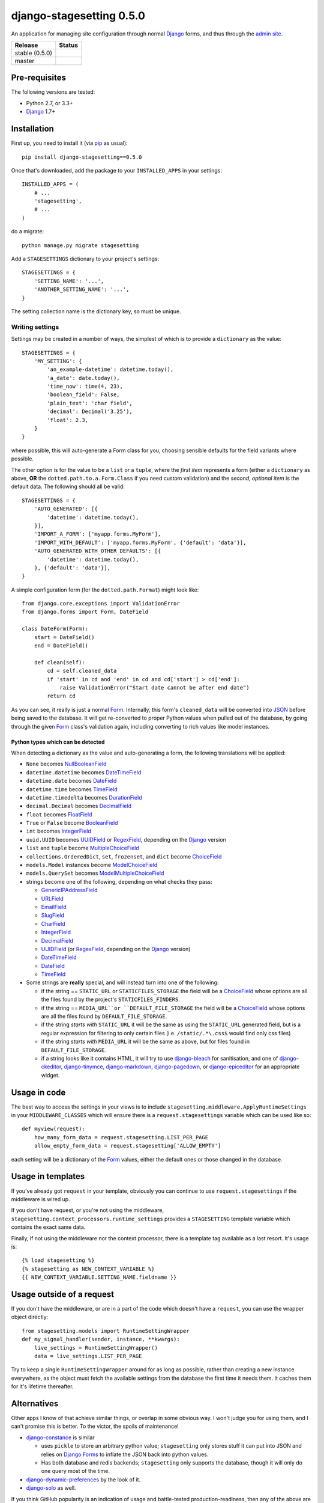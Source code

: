 django-stagesetting 0.5.0
=========================

An application for managing site configuration through normal `Django`_ forms,
and thus through the `admin site`_.

.. |travis_stable| image:: https://travis-ci.org/kezabelle/django-stagesetting.svg?branch=0.5.0
  :target: https://travis-ci.org/kezabelle/django-stagesetting

.. |travis_master| image:: https://travis-ci.org/kezabelle/django-stagesetting.svg?branch=master
  :target: https://travis-ci.org/kezabelle/django-stagesetting

==============  ======
Release         Status
==============  ======
stable (0.5.0)  |travis_stable|
master          |travis_master|
==============  ======

Pre-requisites
--------------

The following versions are tested:

* Python 2.7, or 3.3+
* `Django`_ 1.7+

Installation
------------

First up, you need to install it  (via `pip`_ as usual)::

    pip install django-stagesetting==0.5.0

Once that's downloaded, add the package to your ``INSTALLED_APPS``
in your settings::

    INSTALLED_APPS = (
        # ...
        'stagesetting',
        # ...
    )

do a migrate::

    python manage.py migrate stagesetting

Add a ``STAGESETTINGS`` dictionary to your project's settings::

    STAGESETTINGS = {
        'SETTING_NAME': '...',
        'ANOTHER_SETTING_NAME': '...',
    }

The setting collection name is the dictionary key, so must be unique.

Writing settings
^^^^^^^^^^^^^^^^
Settings may be created in a number of ways, the simplest of which is to
provide a ``dictionary`` as the value::

    STAGESETTINGS = {
        'MY_SETTING': {
            'an_example-datetime': datetime.today(),
            'a_date': date.today(),
            'time_now': time(4, 23),
            'boolean_field': False,
            'plain_text': 'char field',
            'decimal': Decimal('3.25'),
            'float': 2.3,
        }
    }

where possible, this will auto-generate a Form class for you, choosing sensible
defaults for the field variants where possible.

The other option is for the value to be a ``list`` or a ``tuple``, where
the *first item* represents a form (either a ``dictionary`` as above, **OR**
the ``dotted.path.to.a.Form.Class`` if you need custom validation) and the
*second, optional item* is the default data. The following should all be valid::

    STAGESETTINGS = {
        'AUTO_GENERATED': [{
            'datetime': datetime.today(),
        }],
        'IMPORT_A_FORM': ['myapp.forms.MyForm'],
        'IMPORT_WITH_DEFAULT': ['myapp.forms.MyForm', {'default': 'data'}],
        'AUTO_GENERATED_WITH_OTHER_DEFAULTS': [{
            'datetime': datetime.today(),
        }, {'default': 'data'}],
    }

A simple configuration form (for the ``dotted.path.Format``) might look like::

    from django.core.exceptions import ValidationError
    from django.forms import Form, DateField

    class DateForm(Form):
        start = DateField()
        end = DateField()

        def clean(self):
            cd = self.cleaned_data
            if 'start' in cd and 'end' in cd and cd['start'] > cd['end']:
                raise ValidationError("Start date cannot be after end date")
            return cd

As you can see, it really is just a normal `Form`_. Internally, this form's
``cleaned_data`` will be converted into `JSON`_ before being saved to the
database.
It will get re-converted to proper Python values when pulled out
of the database, by going through the given `Form`_ class's validation again,
including converting to rich values like model instances.


Python types which can be detected
**********************************

When detecting a dictionary as the value and auto-generating a form, the
following translations will be applied:

- ``None`` becomes `NullBooleanField`_
- ``datetime.datetime`` becomes `DateTimeField`_
- ``datetime.date`` becomes `DateField`_
- ``datetime.time`` becomes `TimeField`_
- ``datetime.timedelta`` becomes `DurationField`_
- ``decimal.Decimal`` becomes `DecimalField`_
- ``float`` becomes `FloatField`_
- ``True`` or ``False`` become `BooleanField`_
- ``int`` becomes `IntegerField`_
- ``uuid.UUID`` becomes `UUIDField`_ or `RegexField`_, depending on the `Django`_ version
- ``list`` and ``tuple`` become `MultipleChoiceField`_
- ``collections.OrderedDict``, ``set``, ``frozenset``, and ``dict`` become `ChoiceField`_
- ``models.Model`` instances become `ModelChoiceField`_
- ``models.QuerySet`` becomes `ModelMultipleChoiceField`_
- strings become one of the following, depending on what checks they pass:

  - `GenericIPAddressField`_
  - `URLField`_
  - `EmailField`_
  - `SlugField`_
  - `CharField`_
  - `IntegerField`_
  - `DecimalField`_
  - `UUIDField`_ (or `RegexField`_, depending on the `Django`_ version)
  - `DateTimeField`_
  - `DateField`_
  - `TimeField`_
- Some strings are **really** special, and will instead turn into one of the following:

  - if the string == ``STATIC_URL`` or ``STATICFILES_STORAGE`` the field will be
    a `ChoiceField`_ whose options are all the files found by the
    project's ``STATICFILES_FINDERS``.
  - if the string == ``MEDIA_URL``or ``DEFAULT_FILE_STORAGE`` the field will be
    a `ChoiceField`_ whose options are all the files found by
    ``DEFAULT_FILE_STORAGE``.
  - if the string *starts with* ``STATIC_URL`` it will be the same as using
    the ``STATIC_URL`` generated field, but is a regular expression for filtering
    to only certain files (i.e. ``/static/.*\.css$`` would find only css files)
  - if the string *starts with* ``MEDIA_URL`` it will be the same as above,
    but for files found in ``DEFAULT_FILE_STORAGE``.
  - if a string looks like it contains HTML, it will try to use `django-bleach`_
    for sanitisation, and one of `django-ckeditor`_, `django-tinymce`_,
    `django-markdown`_, `django-pagedown`_, or `django-epiceditor`_ for an
    appropriate widget.

Usage in code
-------------

The best way to access the settings in your views is to include
``stagesetting.middleware.ApplyRuntimeSettings`` in your ``MIDDLEWARE_CLASSES``
which will ensure there is a ``request.stagesettings`` variable which can be
used like so::

    def myview(request):
        how_many_form_data = request.stagesetting.LIST_PER_PAGE
        allow_empty_form_data = request.stagesetting['ALLOW_EMPTY']

each setting will be a dictionary of the `Form`_ values, either the default ones
or those changed in the database.

Usage in templates
------------------

If you've already got ``request`` in your template, obviously you can continue
to use ``request.stagesettings`` if the middleware is wired up.

If you don't have request, or you're not using the middleware,
``stagesetting.context_processors.runtime_settings`` provides a ``STAGESETTING``
template variable which contains the exact same data.

Finally, if not using the middleware nor the context processor, there is a
template tag available as a last resort. It's usage is::

    {% load stagesetting %}
    {% stagesetting as NEW_CONTEXT_VARIABLE %}
    {{ NEW_CONTEXT_VARIABLE.SETTING_NAME.fieldname }}


Usage outside of a request
--------------------------

If you don't have the middleware, or are in a part of the code which doesn't
have a ``request``, you can use the wrapper object directly::

    from stagesetting.models import RuntimeSettingWrapper
    def my_signal_handler(sender, instance, **kwargs):
        live_settings = RuntimeSettingWrapper()
        data = live_settings.LIST_PER_PAGE

Try to keep a single ``RuntimeSettingWrapper`` around for as long as possible,
rather than creating a new instance everywhere, as the object must fetch
the available settings from the database the first time it needs them. It
caches them for it's lifetime thereafter.

Alternatives
------------

Other apps I know of that achieve similar things, or overlap in some obvious
way. I won't judge you for using them, and I can't promise this is better.
To the victor, the spoils of maintenance!

- `django-constance`_ is similar

  - uses ``pickle`` to store an arbitrary python value; ``stagesetting`` only
    stores stuff it can put into JSON and relies on `Django`_ `Forms`_ to inflate
    the JSON back into python values.
  - Has both database and redis backends; ``stagesetting`` only supports
    the database, though it will only do one query most of the time.

- `django-dynamic-preferences`_ by the look of it.
- `django-solo`_ as well.

If you think GitHub popularity is an indication of usage and battle-tested 
production-readiness, then any of the above are certainly worth considering, 
being much more noticed than this, my attempt.

.. _Django: https://docs.djangoproject.com/en/stable/
.. _admin site: https://docs.djangoproject.com/en/stable/ref/contrib/admin/
.. _contrib.admin: https://docs.djangoproject.com/en/stable/ref/contrib/admin/
.. _Form: https://docs.djangoproject.com/en/stable/topics/forms/
.. _Forms: https://docs.djangoproject.com/en/stable/topics/forms/
.. _JSON: http://json.org/
.. _pip: https://pip.pypa.io/en/stable/
.. _pytest: http://pytest.org/latest/
.. _BooleanField: https://docs.djangoproject.com/en/stable/ref/forms/fields/#booleanfield
.. _CharField: https://docs.djangoproject.com/en/stable/ref/forms/fields/#charfield
.. _RegexField: https://docs.djangoproject.com/en/stable/ref/forms/fields/#regexfield
.. _ChoiceField: https://docs.djangoproject.com/en/stable/ref/forms/fields/#choicefield
.. _DateField: https://docs.djangoproject.com/en/stable/ref/forms/fields/#datefield
.. _DateTimeField: https://docs.djangoproject.com/en/stable/ref/forms/fields/#datetimefield
.. _DecimalField: https://docs.djangoproject.com/en/stable/ref/forms/fields/#decimalfield
.. _DurationField: https://docs.djangoproject.com/en/stable/ref/forms/fields/#durationfield
.. _EmailField: https://docs.djangoproject.com/en/stable/ref/forms/fields/#emailfield
.. _FloatField: https://docs.djangoproject.com/en/stable/ref/forms/fields/#floatfield
.. _GenericIPAddressField: https://docs.djangoproject.com/en/stable/ref/forms/fields/#genericipaddressfield
.. _IntegerField: https://docs.djangoproject.com/en/stable/ref/forms/fields/#integerfield
.. _ModelChoiceField: https://docs.djangoproject.com/en/stable/ref/forms/fields/#modelchoicefield
.. _ModelMultipleChoiceField: https://docs.djangoproject.com/en/stable/ref/forms/fields/#modelmultiplechoicefield
.. _MultipleChoiceField: https://docs.djangoproject.com/en/stable/ref/forms/fields/#multiplechoicefield
.. _NullBooleanField: https://docs.djangoproject.com/en/stable/ref/forms/fields/#nullbooleanfield
.. _SlugField: https://docs.djangoproject.com/en/stable/ref/forms/fields/#slugfield
.. _TimeField: https://docs.djangoproject.com/en/stable/ref/forms/fields/#timefield
.. _URLField: https://docs.djangoproject.com/en/stable/ref/forms/fields/#urlfield
.. _UUIDField: https://docs.djangoproject.com/en/stable/ref/forms/fields/#uuidfield
.. _django-bleach: https://bitbucket.org/tim_heap/django-bleach
.. _django-ckeditor: https://github.com/django-ckeditor/django-ckeditor
.. _django-tinymce: https://github.com/aljosa/django-tinymce
.. _django-markdown: https://github.com/klen/django_markdown
.. _django-pagedown: https://github.com/timmyomahony/django-pagedown
.. _django-epiceditor: https://github.com/barraq/django-epiceditor
.. _django-constance: https://github.com/jezdez/django-constance
.. _django-dynamic-preferences: https://github.com/EliotBerriot/django-dynamic-preferences
.. _django-solo: https://github.com/lazybird/django-solo


----

License
-------

``django-stagesetting 0.5.0`` is available under the terms of the
Simplified BSD License (alternatively known as the FreeBSD License, or
the 2-clause License)::

    Copyright (c) 2015, Keryn Knight
    All rights reserved.

    Redistribution and use in source and binary forms, with or without
    modification, are permitted provided that the following conditions are met:

    1. Redistributions of source code must retain the above copyright notice, this
       list of conditions and the following disclaimer.
    2. Redistributions in binary form must reproduce the above copyright notice,
       this list of conditions and the following disclaimer in the documentation
       and/or other materials provided with the distribution.

    THIS SOFTWARE IS PROVIDED BY THE COPYRIGHT HOLDERS AND CONTRIBUTORS "AS IS" AND
    ANY EXPRESS OR IMPLIED WARRANTIES, INCLUDING, BUT NOT LIMITED TO, THE IMPLIED
    WARRANTIES OF MERCHANTABILITY AND FITNESS FOR A PARTICULAR PURPOSE ARE
    DISCLAIMED. IN NO EVENT SHALL THE COPYRIGHT OWNER OR CONTRIBUTORS BE LIABLE FOR
    ANY DIRECT, INDIRECT, INCIDENTAL, SPECIAL, EXEMPLARY, OR CONSEQUENTIAL DAMAGES
    (INCLUDING, BUT NOT LIMITED TO, PROCUREMENT OF SUBSTITUTE GOODS OR SERVICES;
    LOSS OF USE, DATA, OR PROFITS; OR BUSINESS INTERRUPTION) HOWEVER CAUSED AND
    ON ANY THEORY OF LIABILITY, WHETHER IN CONTRACT, STRICT LIABILITY, OR TORT
    (INCLUDING NEGLIGENCE OR OTHERWISE) ARISING IN ANY WAY OUT OF THE USE OF THIS
    SOFTWARE, EVEN IF ADVISED OF THE POSSIBILITY OF SUCH DAMAGE.

    The views and conclusions contained in the software and documentation are those
    of the authors and should not be interpreted as representing official policies,
    either expressed or implied, of the FreeBSD Project.


----

Change log
----------
0.5.0
^^^^^^
* Minor changes to allow for easy subclassing or replacement of the middleware,
  context processor etc.
* Updated test matrix to cover more versions of Django (1.9+)


0.4.2
^^^^^^

* Admin now displays pretty names for the setting keys.
* ``StaticFilesChoiceField`` and ``DefaultStorageFilesChoiceField`` now both use an
  LRU cache to avoid having to enumerate the storage backends/finders repeatedly.


0.4.1
^^^^^^

* When generating a form from an ``OrderedDict``, field ordering is now preserved.
* When a form's values are saved into the database and become stale (because the
  underlying form/defaults are added to), the new defaults are transparently
  mapped onto the value when it's made available via the middleware,
  context processor or template tag.


0.4.0
^^^^^^

* Introduced the ``stagesetting`` template tag.
* Settings are no longer automatically created on app ``ready()``, instead
  the defaults are lazily converted when requested via a ``RuntimeSettingWrapper``
* Added ``StaticFilesChoiceField`` and ``DefaultStorageFilesChoiceField``,
  which allow for selecting a file that already exists in the given storage.
* When auto-generating a form, the ``STATIC_URL`` and ``MEDIA_URL`` settings
  are treated as special, and turned into the aforementioned fields.
* Providing an incomplete defaults dictionary in the second parameter of a
  given setting's config will now show *Info* messages to indicate what's
  missing.
* When auto-generating a form from a dictionary, HTML-like values will try
  to use one of `django-ckeditor`_, `django-tinymce`_, `django-markdown`_,
  `django-pagedown`_, or `django-epiceditor`_ for a widget instead of a normal
  ``textarea``.
* Added support for using `django-bleach`_ when encountering HTML-like values
  in an autogenerated form.
* Added initial support for `djangorestframework`_


0.3.2
^^^^^^

* Fixed error introduced in ``0.3.1`` when only providing a dictionary, because
  it turns out it wasn't being covered by tests.

0.3.1
^^^^^^

* Fixed issue where providing a dictionary wasn't treating the values as
  implicit defaults to be created into the database.


0.3.0
^^^^^^

* Added ability to auto-generate forms for configuration values which are
  dictionaries.

0.2.0
^^^^^^

* Initial release.

.. _djangorestframework: https://github.com/tomchristie/django-rest-framework
.. _django-bleach: https://bitbucket.org/tim_heap/django-bleach
.. _django-ckeditor: https://github.com/django-ckeditor/django-ckeditor
.. _django-tinymce: https://github.com/aljosa/django-tinymce
.. _django-markdown: https://github.com/klen/django_markdown
.. _django-pagedown: https://github.com/timmyomahony/django-pagedown
.. _django-epiceditor: https://github.com/barraq/django-epiceditor


